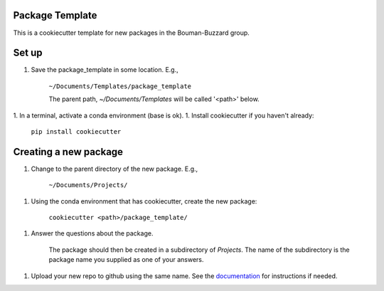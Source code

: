 Package Template
----------------

This is a cookiecutter template for new packages in the Bouman-Buzzard group.

Set up
------

1. Save the package_template in some location.  E.g.,

    ``~/Documents/Templates/package_template``

    The parent path, `~/Documents/Templates` will be called '<path>' below.
1. In a terminal, activate a conda environment (base is ok).
1. Install cookiecutter if you haven't already:

    ``pip install cookiecutter``


Creating a new package
----------------------

1. Change to the parent directory of the new package.  E.g.,

    ``~/Documents/Projects/``

1. Using the conda environment that has cookiecutter, create the new package:

    ``cookiecutter <path>/package_template/``

1. Answer the questions about the package.

    The package should then be created in a subdirectory of `Projects`.
    The name of the subdirectory is the package name you supplied as one of your answers.

1. Upload your new repo to github using the same name. See the `documentation`_ for instructions if needed.

.. _documentation: https://docs.github.com/en/migrations/importing-source-code/using-the-command-line-to-import-source-code/adding-locally-hosted-code-to-github#initializing-a-git-repository
